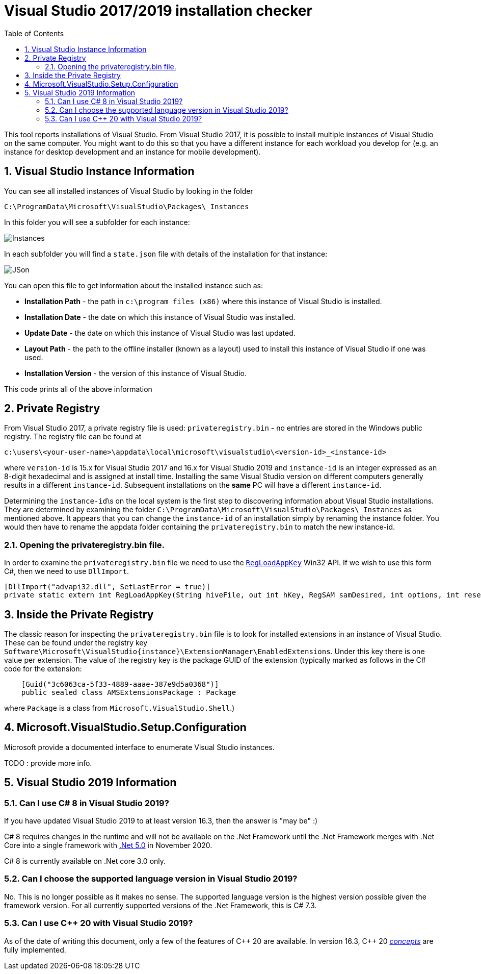 :toc:
:sectnums:
:toclevels: 5
:sectnumlevels: 5
:showcomments:
:xrefstyle: short
:icons: font
:source-highlighter: coderay
:tick: &#x2714;
:pound: &#xA3;

= Visual Studio 2017/2019 installation checker

This tool reports installations of Visual Studio. From Visual Studio 2017, it is possible to install multiple instances of Visual Studio on the same computer. You might
want to do this so that you have a different instance for each workload you develop for (e.g. an instance for desktop development and an instance for mobile development).


== Visual Studio Instance Information

You can see all installed instances of Visual Studio by looking in the folder

----
C:\ProgramData\Microsoft\VisualStudio\Packages\_Instances
----

In this folder you will see a subfolder for each instance:

image::docs/instances.png[Instances]

In each subfolder you will find a `state.json` file with details of the installation for that instance:

image::docs/json.png[JSon]


You can open this file to get information about the installed instance such as:

* *Installation Path* - the path in `c:\program files (x86)` where this instance of Visual Studio is installed.
* *Installation Date* - the date on which this instance of Visual Studio was installed.
* *Update Date* - the date on which this instance of Visual Studio was last updated.
* *Layout Path* - the path to the offline installer (known as a layout) used to install this instance of Visual Studio if one was used. 
* *Installation Version* - the version of this instance of Visual Studio.

This code prints all of the above information

== Private Registry

From Visual Studio 2017, a private registry file is used: `privateregistry.bin` - no entries are stored in the Windows public registry. The registry file can be
found at

----
c:\users\<your-user-name>\appdata\local\microsoft\visualstudio\<version-id>_<instance-id>
----

where `version-id` is 15.x for Visual Studio 2017 and 16.x for Visual Studio 2019 and `instance-id` is an integer expressed as an 8-digit hexadecimal and is assigned
at install time. Installing the same Visual Studio version on different computers generally results in a different `instance-id`. Subsequent installations on the *same* PC
will have a different `instance-id`.

Determining the `instance-id`\s on the local system is the first step to discovering information about Visual Studio installations. They are determined by examining 
the folder `C:\ProgramData\Microsoft\VisualStudio\Packages\_Instances` as mentioned above. It appears that you can change the `instance-id` of an installation simply
by renaming the instance folder. You would then have to rename the appdata folder containing the `privateregistry.bin` to match the
new instance-id.

=== Opening the privateregistry.bin file.

In order to examine the `privateregistry.bin` file we need to use the
https://docs.microsoft.com/en-us/windows/win32/api/winreg/nf-winreg-regloadappkeya[`RegLoadAppKey`] Win32 API. If we wish to use this form C#, then we 
need to use `DllImport`.

----
[DllImport("advapi32.dll", SetLastError = true)]
private static extern int RegLoadAppKey(String hiveFile, out int hKey, RegSAM samDesired, int options, int reserved);
----

== Inside the Private Registry

The classic reason for inspecting the `privateregistry.bin` file is to look for installed extensions in an instance of Visual Studio.
These can be found under the registry key `Software\Microsoft\VisualStudio\{instance}\ExtensionManager\EnabledExtensions`. Under this key
there is one value per extension. The value of the registry key is the package GUID of the extension (typically marked as follows in 
the C# code for the extension:

----
    [Guid("3c6063ca-5f33-4889-aaae-387e9d5a0368")]
    public sealed class AMSExtensionsPackage : Package
----

where `Package` is a class from `Microsoft.VisualStudio.Shell`.)



== Microsoft.VisualStudio.Setup.Configuration

Microsoft provide a documented interface to enumerate Visual Studio instances.

TODO : provide more info.



== Visual Studio 2019 Information

=== Can I use C# 8 in Visual Studio 2019?

If you have updated Visual Studio 2019 to at least version 16.3, then the answer is "may be" :)

C# 8 requires changes in the runtime and will not be available on the .Net Framework until the .Net Framework merges with
.Net Core into a single framework with https://devblogs.microsoft.com/dotnet/introducing-net-5/[.Net 5.0] in November 2020.

C# 8 is currently available on .Net core 3.0 only.


=== Can I choose the supported language version in Visual Studio 2019?

No. This is no longer possible as it makes no sense. The supported language version is the highest version possible given
the framework version. For all currently supported versions of the .Net Framework, this is C# 7.3.

=== Can I use C++ 20 with Visual Studio 2019?

As of the date of writing this document, only a few of the features of C\++ 20 are available. In version 16.3,
C++ 20 https://devblogs.microsoft.com/cppblog/c20-concepts-are-here-in-visual-studio-2019-version-16-3/[_concepts_]
are fully implemented.